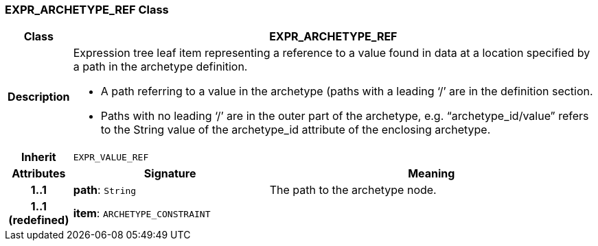 === EXPR_ARCHETYPE_REF Class

[cols="^1,3,5"]
|===
h|*Class*
2+^h|*EXPR_ARCHETYPE_REF*

h|*Description*
2+a|Expression tree leaf item representing a reference to a value found in data at a location specified by a path in the archetype definition.

* A path referring to a value in the archetype (paths with a leading ‘/’ are in the definition section.
* Paths with no leading ‘/’ are in the outer part of the archetype, e.g. “archetype_id/value” refers to the String value of the archetype_id attribute of the enclosing archetype.

h|*Inherit*
2+|`EXPR_VALUE_REF`

h|*Attributes*
^h|*Signature*
^h|*Meaning*

h|*1..1*
|*path*: `String`
a|The path to the archetype node.

h|*1..1 +
(redefined)*
|*item*: `ARCHETYPE_CONSTRAINT`
a|
|===
